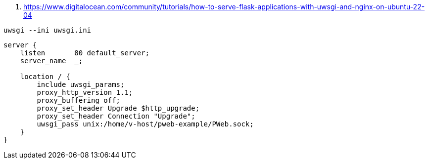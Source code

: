 


. https://www.digitalocean.com/community/tutorials/how-to-serve-flask-applications-with-uwsgi-and-nginx-on-ubuntu-22-04


```
uwsgi --ini uwsgi.ini
```

```
server {
    listen       80 default_server;
    server_name  _;

    location / {
        include uwsgi_params;
        proxy_http_version 1.1;
        proxy_buffering off;
        proxy_set_header Upgrade $http_upgrade;
        proxy_set_header Connection "Upgrade";
        uwsgi_pass unix:/home/v-host/pweb-example/PWeb.sock;
    }
}

```